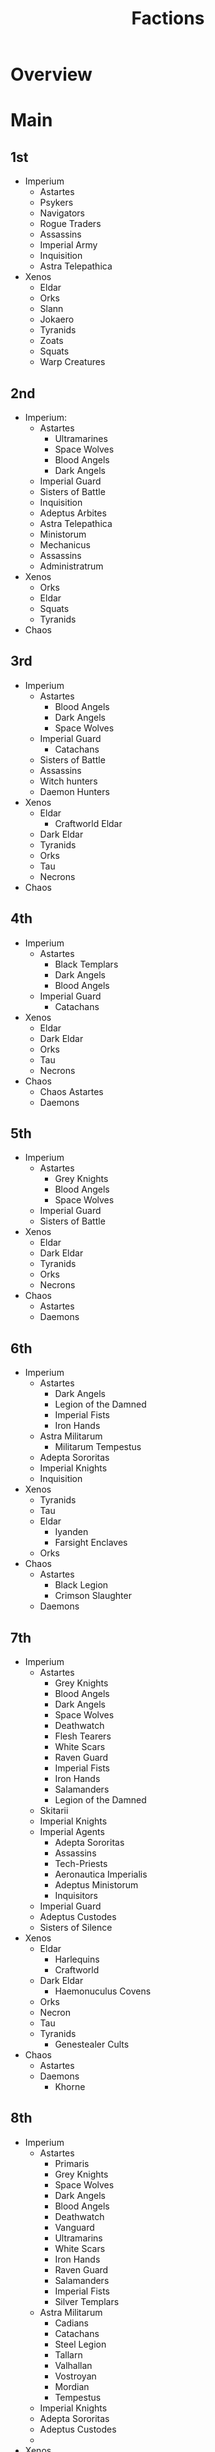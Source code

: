 #+TITLE: Factions

* Overview

* Main
** 1st
- Imperium
  - Astartes
  - Psykers
  - Navigators
  - Rogue Traders
  - Assassins
  - Imperial Army
  - Inquisition
  - Astra Telepathica
- Xenos
  - Eldar
  - Orks
  - Slann
  - Jokaero
  - Tyranids
  - Zoats
  - Squats
  - Warp Creatures

** 2nd
- Imperium:
  - Astartes
    - Ultramarines
    - Space Wolves
    - Blood Angels
    - Dark Angels
  - Imperial Guard
  - Sisters of Battle
  - Inquisition
  - Adeptus Arbites
  - Astra Telepathica
  - Ministorum
  - Mechanicus
  - Assassins
  - Administratrum
- Xenos
  - Orks
  - Eldar
  - Squats
  - Tyranids
- Chaos

** 3rd
- Imperium
  - Astartes
    - Blood Angels
    - Dark Angels
    - Space Wolves
  - Imperial Guard
    - Catachans
  - Sisters of Battle
  - Assassins
  - Witch hunters
  - Daemon Hunters
- Xenos
  - Eldar
    - Craftworld Eldar
  - Dark Eldar
  - Tyranids
  - Orks
  - Tau
  - Necrons
- Chaos
** 4th
- Imperium
  - Astartes
    - Black Templars
    - Dark Angels
    - Blood Angels
  - Imperial Guard
    - Catachans
- Xenos
  - Eldar
  - Dark Eldar
  - Orks
  - Tau
  - Necrons
- Chaos
  - Chaos Astartes
  - Daemons

** 5th
- Imperium
  - Astartes
    - Grey Knights
    - Blood Angels
    - Space Wolves
  - Imperial Guard
  - Sisters of Battle
- Xenos
  - Eldar
  - Dark Eldar
  - Tyranids
  - Orks
  - Necrons
- Chaos
  - Astartes
  - Daemons

** 6th
- Imperium
  - Astartes
    - Dark Angels
    - Legion of the Damned
    - Imperial Fists
    - Iron Hands
  - Astra Militarum
    - Militarum Tempestus
  - Adepta Sororitas
  - Imperial Knights
  - Inquisition
- Xenos
  - Tyranids
  - Tau
  - Eldar
    - Iyanden
    - Farsight Enclaves
  - Orks
- Chaos
  - Astartes
    - Black Legion
    - Crimson Slaughter
  - Daemons

** 7th
- Imperium
  - Astartes
    - Grey Knights
    - Blood Angels
    - Dark Angels
    - Space Wolves
    - Deathwatch
    - Flesh Tearers
    - White Scars
    - Raven Guard
    - Imperial Fists
    - Iron Hands
    - Salamanders
    - Legion of the Damned
  - Skitarii
  - Imperial Knights
  - Imperial Agents
    - Adepta Sororitas
    - Assassins
    - Tech-Priests
    - Aeronautica Imperialis
    - Adeptus Ministorum
    - Inquisitors
  - Imperial Guard
  - Adeptus Custodes
  - Sisters of Silence
- Xenos
  - Eldar
    - Harlequins
    - Craftworld
  - Dark Eldar
    - Haemonuculus Covens
  - Orks
  - Necron
  - Tau
  - Tyranids
    - Genestealer Cults
- Chaos
  - Astartes
  - Daemons
    - Khorne

** 8th
- Imperium
  - Astartes
    - Primaris
    - Grey Knights
    - Space Wolves
    - Dark Angels
    - Blood Angels
    - Deathwatch
    - Vanguard
    - Ultramarins
    - White Scars
    - Iron Hands
    - Raven Guard
    - Salamanders
    - Imperial Fists
    - Silver Templars
  - Astra Militarum
    - Cadians
    - Catachans
    - Steel Legion
    - Tallarn
    - Valhallan
    - Vostroyan
    - Mordian
    - Tempestus
  - Imperial Knights
  - Adepta Sororitas
  - Adeptus Custodes
  -
- Xenos
  - Tau
  - Tyranids
    - Genestealer Cults
    - Behemoth
    - Kraken
    - Leviathan
    - Jormungandr
    - Hydra
    - Gorgon
    - Kronos
    - Tiamet
    - Ouroboros
  - Necrons
    - Sautekh
    - Charnovokh
    - Nephrekh
    - Thokt
    - Mephrit
    - Novokh
    - Ogdobekh
    - Nihilakh
  - Eldar
    - Harlequins
    - Craftworlds
      - Biel-tan
      - Ulthwé
      - Iyanden
      - Saim-Hann
      - Alaitoc
      - Althansar
      - Il-Kaithe
      - Lugganath
      - Iybraesil
      - Yme-Loc
      - Mymeara
  - Drukhari
  - Orks
    - Goffs
    - Evil Sunz
    - Blood Axes
    - Deathskulls
    - Bad Moons
    - Snakebites
    - Freebooterz
- Chaos
  - Astartes
    - Death Guard
    - Thousand Sons
    - Black Legion
    - Alpha Legion
    - Iron Warriors
    - Night Lords
    - Word Bearers
    - World Eaters
    - Emperors Children
  - Daemons
    - Slaanesh
    - Khorne
    - Tzeentch
    - Nurgle
    - Daemonkin
  - Chaos Knights

** 9th
- Imperium
  - Astartes
    - Space Wolves
    - Deathwatch
    - Blood Angels
    - Dark Angels
    - Black Templars
  - Imperial Guard
  - Adeptus Mechanicus
  - Adepta Sororitas
  - Adeptus Custodes
  - Imperial Knights
- Xenos
  - Aeldari
    - Craftworld
    - Harlequin
    - Corsairs
    - Ynarri
  - Drukhari
  - Necrons
  - Tau
  - Tyranids
    - Genestealer Cults
  - Orks
  - Leagues of Votann
- Chaos
  - Daemons
  - Astartes
    - World Eaters
    - Death Guard
    - Thousand Sons
  - Chaos Knights


* Links

